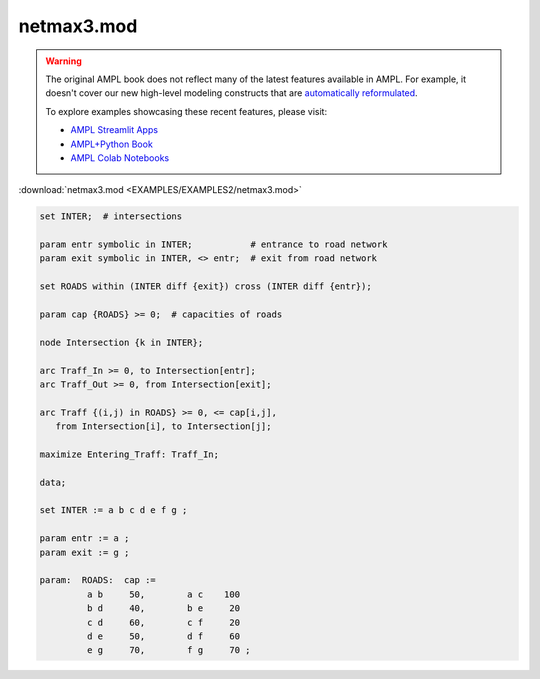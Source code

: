 netmax3.mod
===========


.. warning::
    The original AMPL book does not reflect many of the latest features available in AMPL.
    For example, it doesn't cover our new high-level modeling constructs that are `automatically reformulated <https://mp.ampl.com/model-guide.html>`_.

    
    To explore examples showcasing these recent features, please visit:

    - `AMPL Streamlit Apps <https://ampl.com/streamlit/>`__
    - `AMPL+Python Book <https://ampl.com/mo-book/>`__
    - `AMPL Colab Notebooks <https://ampl.com/colab/>`__

:download:`netmax3.mod <EXAMPLES/EXAMPLES2/netmax3.mod>`

.. code-block:: ampl

    
    set INTER;  # intersections
    
    param entr symbolic in INTER;           # entrance to road network
    param exit symbolic in INTER, <> entr;  # exit from road network
    
    set ROADS within (INTER diff {exit}) cross (INTER diff {entr});
    
    param cap {ROADS} >= 0;  # capacities of roads
    
    node Intersection {k in INTER};
    
    arc Traff_In >= 0, to Intersection[entr];
    arc Traff_Out >= 0, from Intersection[exit];
    
    arc Traff {(i,j) in ROADS} >= 0, <= cap[i,j],
       from Intersection[i], to Intersection[j];
    
    maximize Entering_Traff: Traff_In;
    
    data;
    
    set INTER := a b c d e f g ;
    
    param entr := a ;
    param exit := g ;
    
    param:  ROADS:  cap :=
             a b     50,	a c    100
             b d     40,	b e     20
             c d     60,	c f     20
             d e     50,	d f     60
             e g     70,	f g     70 ;
    
